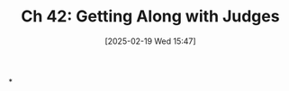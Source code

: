 #+title:      Ch 42: Getting Along with Judges
#+date:       [2025-02-19 Wed 15:47]
#+filetags:   :ch:hornbook:judges:notebook:tactics:trial:
#+identifier: 20250219T154751
#+signature:  27=42

*
